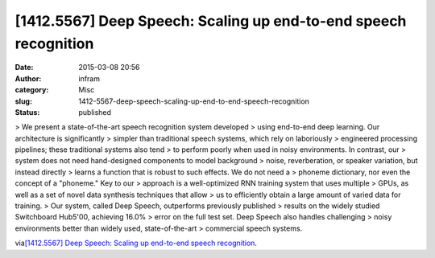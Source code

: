 [1412.5567] Deep Speech: Scaling up end-to-end speech recognition
#################################################################
:date: 2015-03-08 20:56
:author: infram
:category: Misc
:slug: 1412-5567-deep-speech-scaling-up-end-to-end-speech-recognition
:status: published

> We present a state-of-the-art speech recognition system developed
> using end-to-end deep learning. Our architecture is significantly
> simpler than traditional speech systems, which rely on laboriously
> engineered processing pipelines; these traditional systems also tend
> to perform poorly when used in noisy environments. In contrast, our
> system does not need hand-designed components to model background
> noise, reverberation, or speaker variation, but instead directly
> learns a function that is robust to such effects. We do not need a
> phoneme dictionary, nor even the concept of a "phoneme." Key to our
> approach is a well-optimized RNN training system that uses multiple
> GPUs, as well as a set of novel data synthesis techniques that allow
> us to efficiently obtain a large amount of varied data for training.
> Our system, called Deep Speech, outperforms previously published
> results on the widely studied Switchboard Hub5'00, achieving 16.0%
> error on the full test set. Deep Speech also handles challenging
> noisy environments better than widely used, state-of-the-art
> commercial speech systems.

via\ `[1412.5567] Deep Speech: Scaling up end-to-end speech
recognition <http://arxiv.org/abs/1412.5567>`__.
